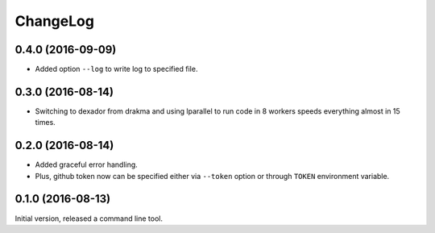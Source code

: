 =========
ChangeLog
=========

0.4.0 (2016-09-09)
==================

* Added option ``--log`` to write log to specified file.

0.3.0 (2016-08-14)
==================

* Switching to dexador from drakma and using lparallel to run code
  in 8 workers speeds everything almost in 15 times.

0.2.0 (2016-08-14)
==================

* Added graceful error handling.
* Plus, github token now can be specified either
  via ``--token`` option or through ``TOKEN`` environment
  variable.

0.1.0 (2016-08-13)
==================

Initial version, released a command line tool.
